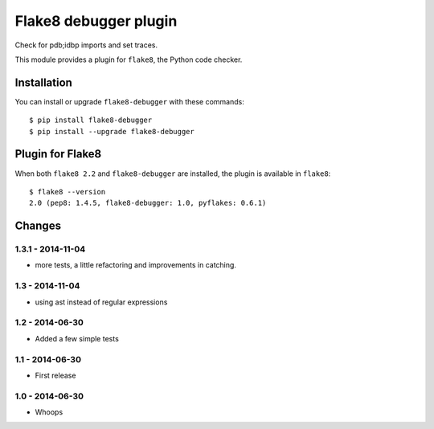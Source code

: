 Flake8 debugger plugin
==================

Check for pdb;idbp imports and set traces.

This module provides a plugin for ``flake8``, the Python code checker.


Installation
------------

You can install or upgrade ``flake8-debugger`` with these commands::

  $ pip install flake8-debugger
  $ pip install --upgrade flake8-debugger


Plugin for Flake8
-----------------

When both ``flake8 2.2`` and ``flake8-debugger`` are installed, the plugin is
available in ``flake8``::

    $ flake8 --version
    2.0 (pep8: 1.4.5, flake8-debugger: 1.0, pyflakes: 0.6.1)


Changes
-------

1.3.1 - 2014-11-04
````````````````
* more tests, a little refactoring and improvements in catching.

1.3 - 2014-11-04
````````````````
* using ast instead of regular expressions

1.2 - 2014-06-30
````````````````
* Added a few simple tests

1.1 - 2014-06-30
````````````````
* First release

1.0 - 2014-06-30
````````````````
* Whoops
